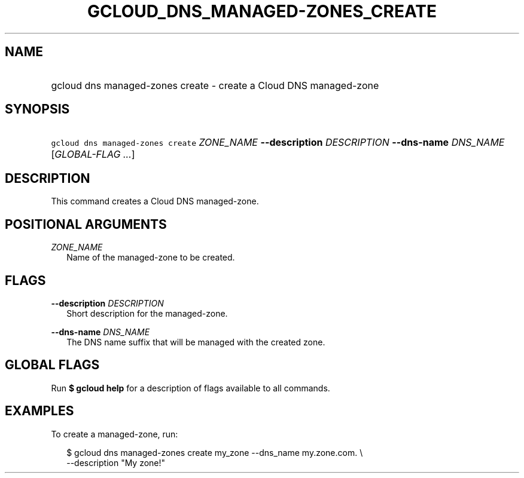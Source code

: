 
.TH "GCLOUD_DNS_MANAGED\-ZONES_CREATE" 1



.SH "NAME"
.HP
gcloud dns managed\-zones create \- create a Cloud DNS managed\-zone



.SH "SYNOPSIS"
.HP
\f5gcloud dns managed\-zones create\fR \fIZONE_NAME\fR \fB\-\-description\fR \fIDESCRIPTION\fR \fB\-\-dns\-name\fR \fIDNS_NAME\fR [\fIGLOBAL\-FLAG\ ...\fR]


.SH "DESCRIPTION"

This command creates a Cloud DNS managed\-zone.



.SH "POSITIONAL ARGUMENTS"

\fIZONE_NAME\fR
.RS 2m
Name of the managed\-zone to be created.


.RE

.SH "FLAGS"

\fB\-\-description\fR \fIDESCRIPTION\fR
.RS 2m
Short description for the managed\-zone.

.RE
\fB\-\-dns\-name\fR \fIDNS_NAME\fR
.RS 2m
The DNS name suffix that will be managed with the created zone.


.RE

.SH "GLOBAL FLAGS"

Run \fB$ gcloud help\fR for a description of flags available to all commands.



.SH "EXAMPLES"

To create a managed\-zone, run:

.RS 2m
$ gcloud dns managed\-zones create my_zone \-\-dns_name my.zone.com. \e
    \-\-description "My zone!"
.RE
